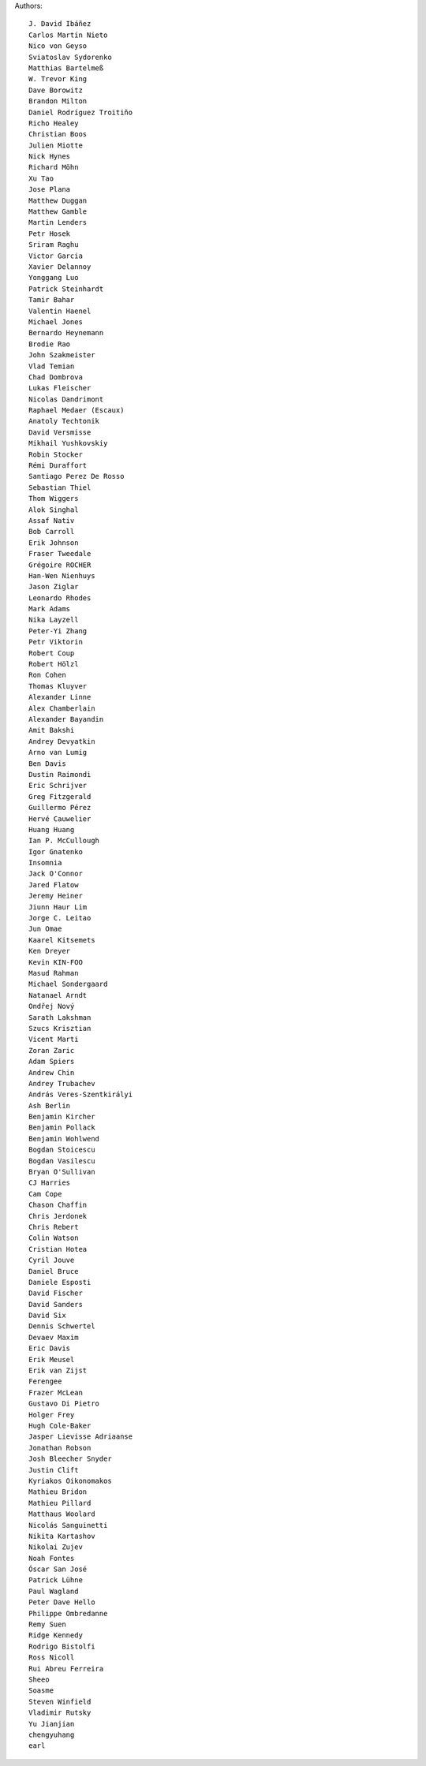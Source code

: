 Authors::

  J. David Ibáñez
  Carlos Martín Nieto
  Nico von Geyso
  Sviatoslav Sydorenko
  Matthias Bartelmeß
  W. Trevor King
  Dave Borowitz
  Brandon Milton
  Daniel Rodríguez Troitiño
  Richo Healey
  Christian Boos
  Julien Miotte
  Nick Hynes
  Richard Möhn
  Xu Tao
  Jose Plana
  Matthew Duggan
  Matthew Gamble
  Martin Lenders
  Petr Hosek
  Sriram Raghu
  Victor Garcia
  Xavier Delannoy
  Yonggang Luo
  Patrick Steinhardt
  Tamir Bahar
  Valentin Haenel
  Michael Jones
  Bernardo Heynemann
  Brodie Rao
  John Szakmeister
  Vlad Temian
  Chad Dombrova
  Lukas Fleischer
  Nicolas Dandrimont
  Raphael Medaer (Escaux)
  Anatoly Techtonik
  David Versmisse
  Mikhail Yushkovskiy
  Robin Stocker
  Rémi Duraffort
  Santiago Perez De Rosso
  Sebastian Thiel
  Thom Wiggers
  Alok Singhal
  Assaf Nativ
  Bob Carroll
  Erik Johnson
  Fraser Tweedale
  Grégoire ROCHER
  Han-Wen Nienhuys
  Jason Ziglar
  Leonardo Rhodes
  Mark Adams
  Nika Layzell
  Peter-Yi Zhang
  Petr Viktorin
  Robert Coup
  Robert Hölzl
  Ron Cohen
  Thomas Kluyver
  Alexander Linne
  Alex Chamberlain
  Alexander Bayandin
  Amit Bakshi
  Andrey Devyatkin
  Arno van Lumig
  Ben Davis
  Dustin Raimondi
  Eric Schrijver
  Greg Fitzgerald
  Guillermo Pérez
  Hervé Cauwelier
  Huang Huang
  Ian P. McCullough
  Igor Gnatenko
  Insomnia
  Jack O'Connor
  Jared Flatow
  Jeremy Heiner
  Jiunn Haur Lim
  Jorge C. Leitao
  Jun Omae
  Kaarel Kitsemets
  Ken Dreyer
  Kevin KIN-FOO
  Masud Rahman
  Michael Sondergaard
  Natanael Arndt
  Ondřej Nový
  Sarath Lakshman
  Szucs Krisztian
  Vicent Marti
  Zoran Zaric
  Adam Spiers
  Andrew Chin
  Andrey Trubachev
  András Veres-Szentkirályi
  Ash Berlin
  Benjamin Kircher
  Benjamin Pollack
  Benjamin Wohlwend
  Bogdan Stoicescu
  Bogdan Vasilescu
  Bryan O'Sullivan
  CJ Harries
  Cam Cope
  Chason Chaffin
  Chris Jerdonek
  Chris Rebert
  Colin Watson
  Cristian Hotea
  Cyril Jouve
  Daniel Bruce
  Daniele Esposti
  David Fischer
  David Sanders
  David Six
  Dennis Schwertel
  Devaev Maxim
  Eric Davis
  Erik Meusel
  Erik van Zijst
  Ferengee
  Frazer McLean
  Gustavo Di Pietro
  Holger Frey
  Hugh Cole-Baker
  Jasper Lievisse Adriaanse
  Jonathan Robson
  Josh Bleecher Snyder
  Justin Clift
  Kyriakos Oikonomakos
  Mathieu Bridon
  Mathieu Pillard
  Matthaus Woolard
  Nicolás Sanguinetti
  Nikita Kartashov
  Nikolai Zujev
  Noah Fontes
  Óscar San José
  Patrick Lühne
  Paul Wagland
  Peter Dave Hello
  Philippe Ombredanne
  Remy Suen
  Ridge Kennedy
  Rodrigo Bistolfi
  Ross Nicoll
  Rui Abreu Ferreira
  Sheeo
  Soasme
  Steven Winfield
  Vladimir Rutsky
  Yu Jianjian
  chengyuhang
  earl
